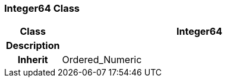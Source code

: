 === Integer64 Class

[cols="^1,2,3"]
|===
h|*Class*
2+^h|*Integer64*

h|*Description*
2+a|

h|*Inherit*
2+|Ordered_Numeric

|===
